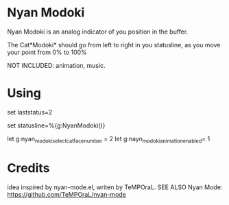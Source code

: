 * Nyan Modoki
  Nyan Modoki is an analog indicator of you position in the buffer.

  The Cat*Modoki* should go from left to right in you statusline, as you move your point from 0% to 100%

  NOT INCLUDED: animation, music.

* Using
  set laststatus=2

  set statusline=%{g:NyanModoki()}

  let g:nyan_modoki_select_cat_face_number = 2
   let g:nayn_modoki_animation_enabled= 1

* Credits
  idea inspired by nyan-mode.el, writen by TeMPOraL.
  SEE ALSO Nyan Mode: https://github.com/TeMPOraL/nyan-mode
